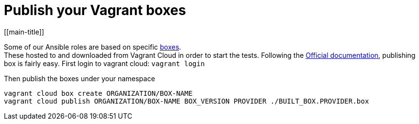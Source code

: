 # Publish your Vagrant boxes
[[main-title]]

Some of our Ansible roles are based on specific <<../../reference/packer/introduction.adoc#virtual-machines, boxes>>. +
These hosted to and downloaded from Vagrant Cloud in order to start the tests.
Following the https://www.vagrantup.com/docs/cli/cloud.html[Official documentation], publishing box is fairly easy.
First login to vagrant cloud: `vagrant login`

Then publish the boxes under your namespace
```
vagrant cloud box create ORGANIZATION/BOX-NAME
vagrant cloud publish ORGANIZATION/BOX-NAME BOX_VERSION PROVIDER ./BUILT_BOX.PROVIDER.box
```